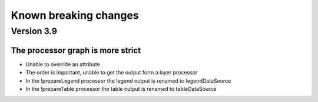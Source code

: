 Known breaking changes
======================

Version 3.9
-----------

The processor graph is more strict
~~~~~~~~~~~~~~~~~~~~~~~~~~~~~~~~~~

- Unable to override an attribute
- The order is important, unable to get the output form a layer processor
- In the !prepareLegend processor the legend output is renamed to legendDataSource
- In the !prepareTable processor the table output is renamed to tableDataSource
